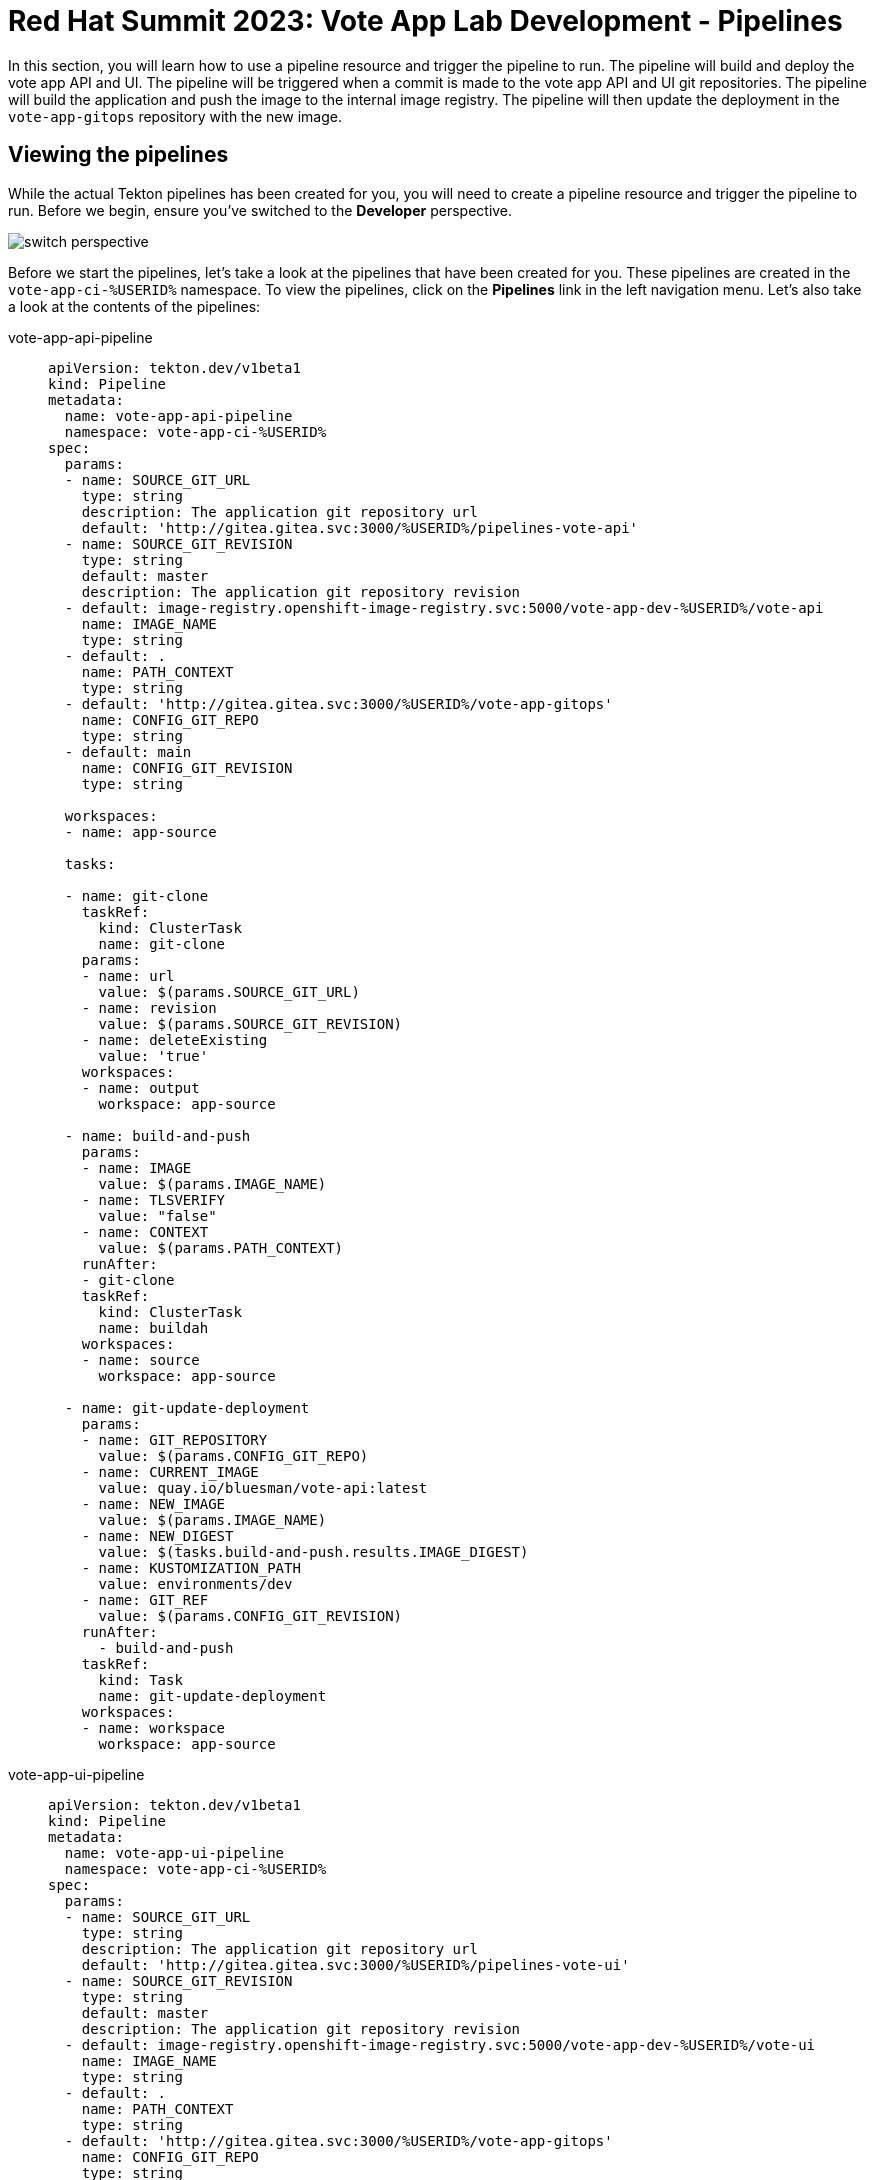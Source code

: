 # Red Hat Summit 2023: Vote App Lab Development - Pipelines

In this section, you will learn how to use a pipeline resource and trigger the pipeline to run. The pipeline will build and deploy the vote app API and UI. The pipeline will be triggered when a commit is made to the vote app API and UI git repositories. The pipeline will build the application and push the image to the internal image registry. The pipeline will then update the deployment in the `vote-app-gitops` repository with the new image.

## Viewing the pipelines

While the actual Tekton pipelines has been created for you, you will need to create a pipeline resource and trigger the pipeline to run. Before we begin, ensure you've switched to the *Developer* perspective.

image::switch-perspective.png[]

Before we start the pipelines, let's take a look at the pipelines that have been created for you. These pipelines are created in the `vote-app-ci-%USERID%` namespace. To view the pipelines, click on the *Pipelines* link in the left navigation menu. Let's also take a look at the contents of the pipelines:

[tabs, subs="attributes+,+macros"]
====
vote-app-api-pipeline::
+
--
[.console-output]
[source,bash]
----
apiVersion: tekton.dev/v1beta1
kind: Pipeline
metadata:
  name: vote-app-api-pipeline
  namespace: vote-app-ci-%USERID%
spec:
  params:
  - name: SOURCE_GIT_URL
    type: string
    description: The application git repository url
    default: 'http://gitea.gitea.svc:3000/%USERID%/pipelines-vote-api'
  - name: SOURCE_GIT_REVISION
    type: string
    default: master
    description: The application git repository revision
  - default: image-registry.openshift-image-registry.svc:5000/vote-app-dev-%USERID%/vote-api
    name: IMAGE_NAME
    type: string
  - default: .
    name: PATH_CONTEXT
    type: string
  - default: 'http://gitea.gitea.svc:3000/%USERID%/vote-app-gitops'
    name: CONFIG_GIT_REPO
    type: string
  - default: main
    name: CONFIG_GIT_REVISION
    type: string

  workspaces:
  - name: app-source

  tasks:

  - name: git-clone
    taskRef:
      kind: ClusterTask
      name: git-clone
    params:
    - name: url
      value: $(params.SOURCE_GIT_URL)
    - name: revision
      value: $(params.SOURCE_GIT_REVISION)
    - name: deleteExisting
      value: 'true'
    workspaces:
    - name: output
      workspace: app-source

  - name: build-and-push
    params:
    - name: IMAGE
      value: $(params.IMAGE_NAME)
    - name: TLSVERIFY
      value: "false"
    - name: CONTEXT
      value: $(params.PATH_CONTEXT)
    runAfter:
    - git-clone
    taskRef:
      kind: ClusterTask
      name: buildah
    workspaces:
    - name: source
      workspace: app-source

  - name: git-update-deployment
    params:
    - name: GIT_REPOSITORY
      value: $(params.CONFIG_GIT_REPO)
    - name: CURRENT_IMAGE
      value: quay.io/bluesman/vote-api:latest
    - name: NEW_IMAGE
      value: $(params.IMAGE_NAME)
    - name: NEW_DIGEST
      value: $(tasks.build-and-push.results.IMAGE_DIGEST)
    - name: KUSTOMIZATION_PATH
      value: environments/dev
    - name: GIT_REF
      value: $(params.CONFIG_GIT_REVISION)
    runAfter:
      - build-and-push
    taskRef:
      kind: Task
      name: git-update-deployment
    workspaces:
    - name: workspace
      workspace: app-source
----
--
vote-app-ui-pipeline::
+
--
[.console-output]
[source,bash]
----
apiVersion: tekton.dev/v1beta1
kind: Pipeline
metadata:
  name: vote-app-ui-pipeline
  namespace: vote-app-ci-%USERID%
spec:
  params:
  - name: SOURCE_GIT_URL
    type: string
    description: The application git repository url
    default: 'http://gitea.gitea.svc:3000/%USERID%/pipelines-vote-ui'
  - name: SOURCE_GIT_REVISION
    type: string
    default: master
    description: The application git repository revision
  - default: image-registry.openshift-image-registry.svc:5000/vote-app-dev-%USERID%/vote-ui
    name: IMAGE_NAME
    type: string
  - default: .
    name: PATH_CONTEXT
    type: string
  - default: 'http://gitea.gitea.svc:3000/%USERID%/vote-app-gitops'
    name: CONFIG_GIT_REPO
    type: string
  - default: main
    name: CONFIG_GIT_REVISION
    type: string

  workspaces:
  - name: app-source

  tasks:

  - name: git-clone
    taskRef:
      kind: ClusterTask
      name: git-clone
    params:
    - name: url
      value: $(params.SOURCE_GIT_URL)
    - name: revision
      value: $(params.SOURCE_GIT_REVISION)
    - name: deleteExisting
      value: 'true'
    workspaces:
    - name: output
      workspace: app-source

  - name: build-and-push
    params:
    - name: IMAGE
      value: $(params.IMAGE_NAME)
    - name: TLSVERIFY
      value: "false"
    - name: CONTEXT
      value: $(params.PATH_CONTEXT)
    runAfter:
    - git-clone
    taskRef:
      kind: ClusterTask
      name: buildah
    workspaces:
    - name: source
      workspace: app-source

  - name: git-update-deployment
    params:
    - name: GIT_REPOSITORY
      value: $(params.CONFIG_GIT_REPO)
    - name: CURRENT_IMAGE
      value: quay.io/bluesman/vote-ui:latest
    - name: NEW_IMAGE
      value: $(params.IMAGE_NAME)
    - name: NEW_DIGEST
      value: $(tasks.build-and-push.results.IMAGE_DIGEST)
    - name: KUSTOMIZATION_PATH
      value: environments/dev
    - name: GIT_REF
      value: $(params.CONFIG_GIT_REVISION)
    runAfter:
      - build-and-push
    taskRef:
      kind: Task
      name: git-update-deployment
    workspaces:
    - name: workspace
      workspace: app-source
----
--
promote-to-prod::
+
--
[.console-output]
[source,bash]
----
apiVersion: tekton.dev/v1beta1
kind: Pipeline
metadata:
  name: promote-to-prod
  namespace: vote-app-ci-%USERID%
spec:
  params:
    - default: 'vote-app-dev-%USERID%/vote-ui:latest'
      name: SOURCE_IMAGE
      type: string
    - default: 'vote-app-prod-%USERID%/vote-ui:prod'
      name: DEST_IMAGE
      type: string
    - default: 'http://gitea.gitea.svc:3000/%USERID%/vote-app-gitops'
      name: CONFIG_GIT_REPO
      type: string
    - default: main
      name: CONFIG_GIT_REVISION
      type: string
    - default: >-
        image-registry.openshift-image-registry.svc:5000/vote-app-prod-%USERID%/vote-ui
      name: IMAGE_NAME
      type: string
  tasks:
    - name: tag-to-prod
      params:
        - name: SCRIPT
          value: oc tag $(params.SOURCE_IMAGE) $(params.DEST_IMAGE)
        - name: VERSION
          value: latest
      taskRef:
        kind: ClusterTask
        name: openshift-client
    - name: image-tag-to-digest
      params:
        - name: image_dest_url
          value: $(params.IMAGE_NAME)
        - name: image_dest_tag
          value: prod
      runAfter:
        - tag-to-prod
      taskRef:
        kind: Task
        name: image-tag-to-digest
    - name: git-update-deployment
      params:
        - name: GIT_REPOSITORY
          value: $(params.CONFIG_GIT_REPO)
        - name: GIT_REF
          value: $(params.CONFIG_GIT_REVISION)
        - name: CURRENT_IMAGE
          value: quay.io/bluesman/vote-ui:latest
        - name: NEW_IMAGE
          value: $(params.IMAGE_NAME)
        - name: NEW_DIGEST
          value: $(tasks.image-tag-to-digest.results.image_digest)
        - name: KUSTOMIZATION_PATH
          value: environments/prod
      runAfter:
        - image-tag-to-digest
      taskRef:
        kind: Task
        name: git-update-deployment
      workspaces:
        - name: workspace
          workspace: app-source
  workspaces:
    - name: app-source
----
--
git-update-deployment-task::
+
--
[.console-output]
[source,bash]
----
apiVersion: tekton.dev/v1beta1
kind: Task
metadata:
  annotations:
    tekton.dev/pipelines.minVersion: 0.12.1
    tekton.dev/tags: git
  name: git-update-deployment
  namespace: vote-app-ci-%USERID%
  labels:
    app.kubernetes.io/version: '0.2'
    operator.tekton.dev/provider-type: community
spec:
  description: >-
    This Task can be used to update image digest in a Git repo using kustomize.
    It requires a secret with credentials for accessing the git repo.
  params:
    - name: GIT_REPOSITORY
      type: string
    - name: GIT_REF
      type: string
    - name: CURRENT_IMAGE
      type: string
    - name: NEW_IMAGE
      type: string
    - name: NEW_DIGEST
      type: string
    - name: KUSTOMIZATION_PATH
      type: string
  results:
    - description: The commit SHA
      name: commit
  steps:
    - image: 'docker.io/alpine/git:v2.26.2'
      name: git-clone
      resources: {}
      script: >
        rm -rf git-update-digest-workdir

        git clone $(params.GIT_REPOSITORY) -b $(params.GIT_REF)
        git-update-digest-workdir
      workingDir: $(workspaces.workspace.path)
    - image: 'quay.io/wpernath/kustomize-ubi:latest'
      name: update-digest
      resources: {}
      script: >
        cd git-update-digest-workdir/$(params.KUSTOMIZATION_PATH)

        kustomize edit set image
        $(params.CURRENT_IMAGE)=$(params.NEW_IMAGE)@$(params.NEW_DIGEST)


        echo "##########################"

        echo "### kustomization.yaml ###"

        echo "##########################"

        cat kustomization.yaml
      workingDir: $(workspaces.workspace.path)
    - image: 'docker.io/alpine/git:v2.26.2'
      name: git-commit
      resources: {}
      script: |
        cd git-update-digest-workdir

        git config user.email "tektonbot@redhat.com"
        git config user.name "My Tekton Bot"

        git status
        git add $(params.KUSTOMIZATION_PATH)/kustomization.yaml
        git commit -m "[ci] Image digest updated"

        git push

        RESULT_SHA="$(git rev-parse HEAD | tr -d '\n')"
        EXIT_CODE="$?"
        if [ "$EXIT_CODE" != 0 ]
        then
          exit $EXIT_CODE
        fi
        # Make sure we don't add a trailing newline to the result!
        echo -n "$RESULT_SHA" > $(results.commit.path)
      workingDir: $(workspaces.workspace.path)
  workspaces:
    - description: The workspace consisting of maven project.
      name: workspace
----
--
====

## Starting the `vote-app-api` pipeline

Firstly, ensure that you're currently using the `vote-app-ci-%USERID%` project. This is where the pipeline manifests have been created, and where we'll be running the pipeline from.

image::switch-project.png[]

Within this Pipelines dashboard, you will see a list of pipelines.  Click on the `vote-app-api-pipeline` pipeline to see the details of the pipeline.

image::pipeline-list.png[]

Here, you can go through the pipeline steps and see what each step is doing.  You can also see the pipeline resources that are being used. In addition, you can see the pipeline parameters that are being used.  These parameters are used to pass in the name of the image that will be built, and the name of the image that will be pushed to the registry.

For reference, here's the pipeline steps:

- `git-clone`: This step clones the local Gitea repository that contains the source code for the application. We're able to do so because of a `gitea-gitops` secret that was created for you. This secret contains the username and password to access the Gitea repository.
- `build-and-push`: This step builds the image and pushes it to the internal OpenShift registry.  The image name is passed in as a parameter.
- `git-update-deployment`: This final step updates the deployment manifests in the Github repository.

image::pipeline-details.png[]

Now, let's start the pipeline.  Click on the top-right *Actions* then *Start* button to start the pipeline. You will be prompted to enter the values for the pipeline parameters, however the default values are already set for you. You'll still need to select a workspace, so select *Persistent Volume Claim* and choose the `workspace-app-api-source` PVC. Now, click on the *Start* button.

image::pipeline-start.png[]

Now that the `vote-app-api` pipeline has been started, let's start the `vote-app-ui` pipeline.

## Starting the `vote-app-ui` pipeline

Let's repeat the same steps for the `vote-app-ui-pipeline` pipeline.  Click on the `vote-app-ui-pipeline` pipeline from the *Pipelines* left-hand tab to see the details of the pipeline.

image::pipeline-ui-list.png[]

Here, we can go ahead and start the Pipeline. Click on the top-right *Actions* then *Start* button to start the pipeline. The steps are the same as the `vote-app-api` pipeline, so we won't go through them again.

image::pipeline-ui-start.png[]

You will be prompted to enter the values for the pipeline parameters, however the default values are already set for you. You'll still need to select a workspace, so select *Persistent Volume Claim* and choose the `workspace-ui-app-source` PVC.

image::pipeline-ui-start-2.png[]

Now that the `vote-app-ui` pipeline has been started, let's go ahead and check the status of the pipelines.

## Checking the status of the pipelines

To check the status of the pipelines, click on the *Pipelines* left-hand tab. You will see the list of pipelines that are currently running. You can click on the pipeline to see the details of the pipeline.

image::pipeline-status.png[]

You can also click on the *PipelineRuns* section tab to see the list of PipelineRuns that have been created. You can click on the PipelineRun to see the details of the PipelineRun.

image::pipelinerun-status.png[]

Here, you can view each step of the pipeline and see the status of each step. You can also view the logs of the PipelineRun and the logs of each step.

image::pipelinerun-status-2.png[]

## Checking the status of the applications

Now that the pipelines have been started, let's check the status of the deployments. Click on the *Topology* left-hand tab to see the list of deployments that have been created. You can click on the deployment to see the details of the deployment.

image::deployment-status.png[]

Here, you can see the status of the deployment. You can also see the status of the pods that are running.

## Start `vote-ui` with a Webhook

Tekton supports Tekton Triggers to enable automation and web hooks to Pipelines. All settings have been already installed from previous command, and both pipelines support web hooks.

Now that the `vote-ui` application is running, let's add a webhook to the application.  This webhook will be used to trigger a new build of the application when a change is made to the Github repository.

From the Topology view, click on the `el-eventlistener-ui` Deployment. From there, navigate to the Routes section and copy the `el-eventlistener-ui` Route URL.

image::trigger-vote-ui.png[Trigger Vote UI]

Once you have the URL copied to your clipboard, navigate to the code repository fork that you have on link:https://gitea.%SUBDOMAIN%/%USERID%/pipelines-vote-ui[*Gitea*]. From your fork page, click on the Settings menu in the top-right corner. From the top right-side menu, click on *Settings*, then *Webhooks*. Then, click on Add webhook from the right-side menu.

image::add-webhook.png[Add Webhook]

In the next screen, paste the copied Route URL into the Payload URL field. You can leave the secret token field blank. Change the Content Type to `application/json`.

Finally, click on *Add webhook* to create the webhook.

image::create-webhook.png[Create Webhook]

To verify that everything is working, let's make some changes in the next section to the source code and push the changes to your forked repository. This should trigger the pipeline to start automatically.

## Next Steps

Congratulations! You've successfully deployed the `vote-app` and `vote-api` pipelines using Tekton Pipelines. You've also added a webhook to the `vote-ui` application to trigger a new build when changes are made to the Github repository. Now, let's move on to the next lab to learn how to deploy the application using ArgoCD.